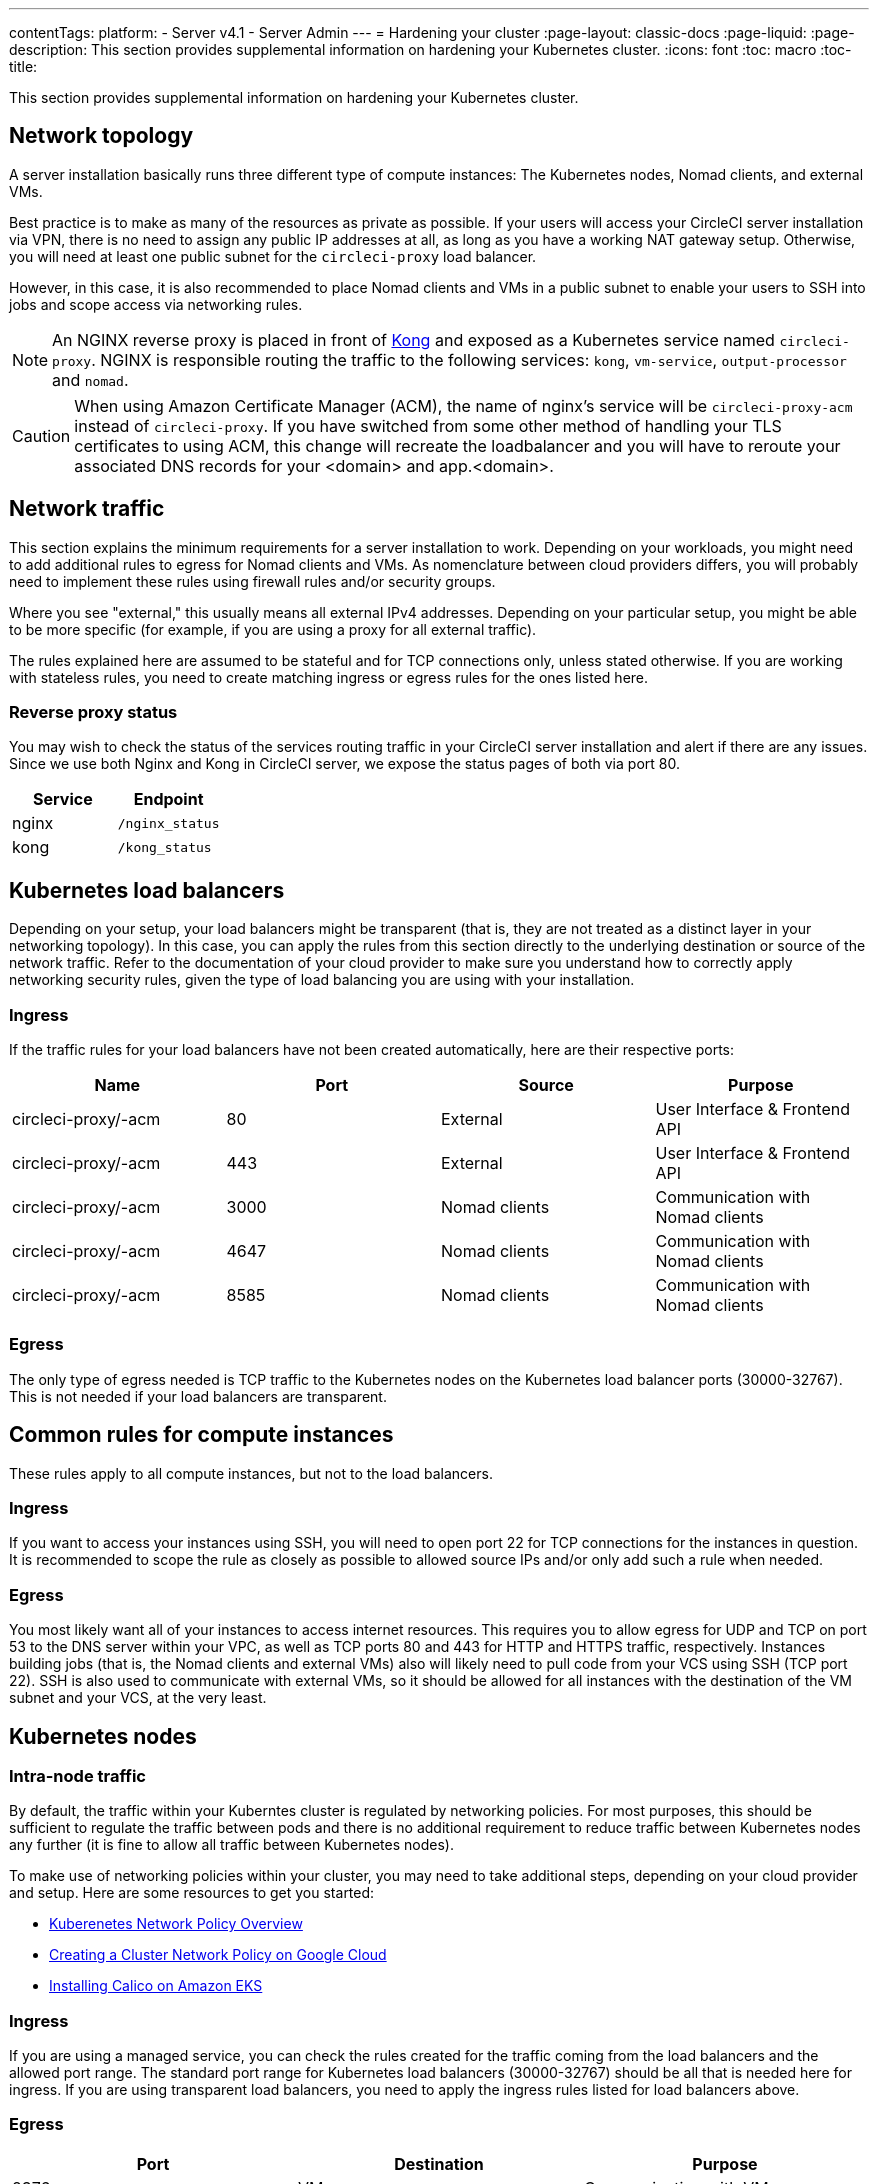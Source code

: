 ---
contentTags:
  platform:
  - Server v4.1
  - Server Admin
---
= Hardening your cluster
:page-layout: classic-docs
:page-liquid:
:page-description: This section provides supplemental information on hardening your Kubernetes cluster.
:icons: font
:toc: macro
:toc-title:

This section provides supplemental information on hardening your Kubernetes cluster.

[#network-topology]
== Network topology
A server installation basically runs three different type of compute instances: The Kubernetes nodes, Nomad clients, and external VMs.

Best practice is to make as many of the resources as private as possible. If your users will access your CircleCI server installation via VPN, there is no need to assign any public IP addresses at all, as long as you have a working NAT gateway setup. Otherwise, you will need at least one public subnet for the `circleci-proxy` load balancer.

However, in this case, it is also recommended to place Nomad clients and VMs in a public subnet to enable your users to SSH into jobs and scope access via networking rules.

NOTE: An NGINX reverse proxy is placed in front of link:https://github.com/Kong/charts[Kong] and exposed as a Kubernetes service named `circleci-proxy`. NGINX is responsible routing the traffic to the following services: `kong`, `vm-service`, `output-processor` and `nomad`.

CAUTION: When using Amazon Certificate Manager (ACM), the name of nginx's service will be `circleci-proxy-acm` instead of `circleci-proxy`. If you have switched from some other method of handling your TLS certificates to using ACM, this change will recreate the loadbalancer and you will have to reroute your associated DNS records for your <domain> and app.<domain>.

[#network-traffic]
== Network traffic
This section explains the minimum requirements for a server installation to work. Depending on your workloads, you might need to add additional rules to egress for Nomad clients and VMs. As nomenclature between cloud providers differs, you will probably need to implement these rules using firewall rules and/or security groups.

Where you see "external," this usually means all external IPv4 addresses. Depending on your particular setup, you might be able to be more specific (for example, if you are using a proxy for all external traffic).

The rules explained here are assumed to be stateful and for TCP connections only, unless stated otherwise. If you are working with stateless rules, you need to create matching ingress or egress rules for the ones listed here.

[#reverse-proxy-status]
=== Reverse proxy status
You may wish to check the status of the services routing traffic in your CircleCI server installation and alert if there are any issues. Since we use both Nginx and Kong in CircleCI server, we expose the status pages of both via port 80.

[.table.table-striped]
[cols=2*, options="header", stripes=even]
|===
| Service
| Endpoint

| nginx
| `/nginx_status`

| kong
| `/kong_status`
|===

[#kubernetes-load-balancers]
## Kubernetes load balancers
Depending on your setup, your load balancers might be transparent (that is, they are not treated as a distinct layer in your networking topology). In this case, you can apply the rules from this section directly to the underlying destination or source of the network traffic. Refer to the documentation of your cloud provider to make sure you understand how to correctly apply networking security rules, given the type of load balancing you are using with your installation.

[#ingress-load-balancers]
=== Ingress
If the traffic rules for your load balancers have not been created automatically, here are their respective ports:

[.table.table-striped]
[cols=4*, options="header", stripes=even]
|===
| Name
| Port
| Source
| Purpose

| circleci-proxy/-acm
| 80
| External
| User Interface & Frontend API

| circleci-proxy/-acm
| 443
| External
| User Interface & Frontend API

| circleci-proxy/-acm
| 3000
| Nomad clients
| Communication with Nomad clients

| circleci-proxy/-acm
| 4647
| Nomad clients
| Communication with Nomad clients

| circleci-proxy/-acm
| 8585
| Nomad clients
| Communication with Nomad clients
|===

[#egress-load-balancers]
=== Egress
The only type of egress needed is TCP traffic to the Kubernetes nodes on the Kubernetes load balancer ports (30000-32767). This is not needed if your load balancers are transparent.

[#common-rules-for-compute-instances]
== Common rules for compute instances
These rules apply to all compute instances, but not to the load balancers.

[#ingress-common]
=== Ingress
If you want to access your instances using SSH, you will need to open port 22 for TCP connections for the instances in question.
It is recommended to scope the rule as closely as possible to allowed source IPs and/or only add such a rule when needed.

[#egress-common]
=== Egress
You most likely want all of your instances to access internet resources. This requires you to allow egress for UDP and TCP on port 53 to the DNS server within your VPC, as well as TCP ports 80 and 443 for HTTP and HTTPS traffic, respectively.
Instances building jobs (that is, the Nomad clients and external VMs) also will likely need to pull code from your VCS using SSH (TCP port 22). SSH is also used to communicate with external VMs, so it should be allowed for all instances with the destination of the VM subnet and your VCS, at the very least.

[#kubernetes-nodes]
== Kubernetes nodes

[#intra-node-traffic]
=== Intra-node traffic
By default, the traffic within your Kuberntes cluster is regulated by networking policies. For most purposes, this should be sufficient to regulate the traffic between pods and there is no additional requirement to reduce traffic between Kubernetes nodes any further (it is fine to allow all traffic between Kubernetes nodes).

To make use of networking policies within your cluster, you may need to take additional steps, depending on your cloud provider and setup. Here are some resources to get you started:

* link:https://kubernetes.io/docs/concepts/services-networking/network-policies/[Kuberenetes Network Policy Overview]
* link:https://cloud.google.com/kubernetes-engine/docs/how-to/network-policy[Creating a Cluster Network Policy on Google Cloud]
* link:https://docs.aws.amazon.com/eks/latest/userguide/calico.html[Installing Calico on Amazon EKS]

[#ingress-kubernetes]
=== Ingress
If you are using a managed service, you can check the rules created for the traffic coming from the load balancers and the allowed port range. The standard port range for Kubernetes load balancers (30000-32767) should be all that is needed here for ingress. If you are using transparent load balancers, you need to apply the ingress rules listed for load balancers above.

[#egress-kubernetes]
=== Egress

[.table.table-striped]
[cols=3*, options="header", stripes=even]
|===
| Port
| Destination
| Purpose

| 2376
| VMs
| Communication with VMs

| 4647
| Nomad clients
| Communication with the Nomad clients

| all traffic
| other nodes
| Allow intra-cluster traffic
|===

[#nomad-clients-ingress-egress]
== Nomad Clients
Nomad clients do not need to communicate with each other. You can block traffic between Nomad client instances completely.

[#ingress-nomad]
=== Ingress
[.table.table-striped]
[cols=3*, options="header", stripes=even]
|===
| Port
| Source
| Purpose

| 4647
| K8s nodes
| Communication with Nomad server

| 64535-65535
| External
| Rerun jobs with SSH functionality
|===

[#egress-nomad]
=== Egress
[.table.table-striped]
[cols=3*, options="header", stripes=even]
|===
| Port
| Destination
| Purpose

| 22
| VMs
| SSH communication with VMs

| 2376
| VMs
| Docker communication with VMs

| 3000
| VM Service load balancers
| Internal communication

| 4647
| Nomad Load Balancer
| Internal communication

| 8585
| Output Processor Load Balancer
| Internal communication
|===

[#external-vms]
== External VMs
Similar to Nomad clients, there is no need for external VMs to communicate with each other.

[#ingress-external]
=== Ingress
[.table.table-striped]
[cols=3*, options="header", stripes=even]
|===
| Port
| Source
| Purpose

| 22
| Kubernetes nodes
| Internal communication

| 22
| Nomad clients
| Internal communication

| 2376
| Kubernetes nodes
| Internal communication

| 2376
| Nomad clients
| Internal communication

| 54782
| External
| Rerun jobs with SSH functionality
|===

[#egress-external]
=== Egress
You will only need the egress rules for internet access and SSH for your VCS.

[#notes-on-aws-networkingl]
== Notes on AWS networking with VM service
When using the EC2 provider for VM service, there is an `assignPublicIP` option available in the `values.yaml` file.

[source,yaml]
----
vm_service:
  ...
  providers:
    ec2:
      ...
      assignPublicIP: false
----

By default this option is set to false, meaning any instance created by VM service will only be assigned a private IP address.

Communication to start a virtual machine (VM), and run a job, occurs in two stages:

. The `vm-service` pod establishes a connection to the newly created VM via ports `22` and `2376`.
. The nomad client running the job establishes a connection to the newly created VM via ports `22` and `2376`.

[#private-ips-only]
=== Private IPs only
When the `assignPublicIP` option is set to false, restricting traffic with security group rules between services can be done using the link:https://docs.aws.amazon.com/AWSCloudFormation/latest/UserGuide/aws-properties-ec2-security-group-ingress.html[Source Security Group ID parameter].

Within the ingress rules of the VM security group, the following rules can be created to harden your installation:

[.table.table-striped]
[cols=3*, options="header", stripes=even]
|===
| Port
| Origin
| Purpose

| 22
| Nomad clients' security group
| Allows nomad clients to SSH into VM

| 2376
| Nomad clients' security group
| Allows nomad clients to connect to docker on VM


| 22
| EKS cluster security group
| Allows vm-service pods to SSH into VM

| 2376
| EKS cluster security group
| Allows vm-service pods to connect to docker on VM

| 54782
| CIDR range of your choice
| Allows users to SSH into failed vm-based jobs and to retry and debug

|===

[#using-public-ips]
=== Using Public IPs

When the `assignPublicIP` option is set to true, all EC2 instances created by VM service are assigned **public** ipv4 addresses, and, as such, all services communicating with them do so via their public addresses.

SSH traffic from the `vm-service` pod will flow through the NAT gateway of the subnet of the cluster. Since traffic moves outside the VPC it is not possible to restrict traffic by security group origin. It is instead necessary to add the IPs of the NAT gateway(s) used by the cluster to your safelist.

If both nomad clients and VM service VMs have been assigned public IPs, SSH and docker traffic will route through the subnets' internet gateways. Since traffic moves through the public internet, security groups are no longer an option for restricting traffic. In order to restrict access on these ports, the public IPv4 addresses of the nomad-clients must be added to the safelist in the VM service security group ingress rules. Keep in mind that these IPs and machines are ephemeral, and will require a mechanism to update the VM service security group on change.

When hardening an installation where the VM service uses public IPs, the following rules can be created.

[.table.table-striped]
[cols=3*, options="header", stripes=even]
|===
| Port
| Origin
| Purpose

| 22
| Individual ipv4 addresses of all nomad clients (or 0.0.0.0/0 to allow for any possible assigned IP).
| Allows nomad clients to SSH into VM.

| 2376
| Individual ipv4 addresses of all nomad clients (or 0.0.0.0/0 to allow for any possible assigned IP).
| Allows nomad clients to connect to docker on VM.

| 22
| Cluster NAT gateway ipv4 ranges
| Allows traffic to the VM from the `vm-service` pods.

| 2376
| Cluster NAT gateway ipv4 ranges
| Allows traffic to the VM from the `vm-service` pods.

| 54782
| CIDR range of your choice
| Allows users to SSH into failed vm-based jobs to retry and debug.

|===

ifndef::pdf[]
## Next steps
* xref:../../installation/migrate-from-server-3-to-server-4#[Migrate from server v3.x to v4.x]
* xref:../operator/operator-overview#[Server 4.1 Operator Overview]
endif::[]
